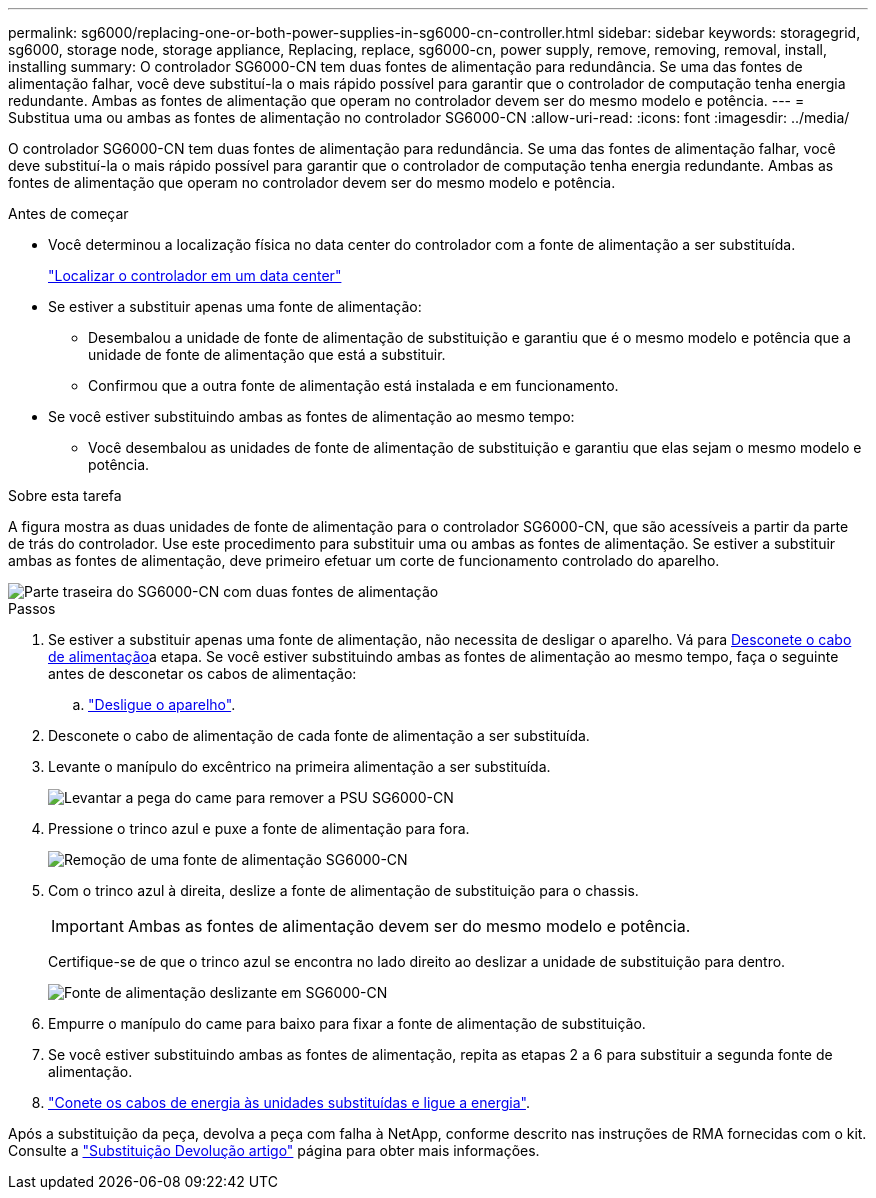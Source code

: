 ---
permalink: sg6000/replacing-one-or-both-power-supplies-in-sg6000-cn-controller.html 
sidebar: sidebar 
keywords: storagegrid, sg6000, storage node, storage appliance, Replacing, replace, sg6000-cn, power supply, remove, removing, removal, install, installing 
summary: O controlador SG6000-CN tem duas fontes de alimentação para redundância. Se uma das fontes de alimentação falhar, você deve substituí-la o mais rápido possível para garantir que o controlador de computação tenha energia redundante. Ambas as fontes de alimentação que operam no controlador devem ser do mesmo modelo e potência. 
---
= Substitua uma ou ambas as fontes de alimentação no controlador SG6000-CN
:allow-uri-read: 
:icons: font
:imagesdir: ../media/


[role="lead"]
O controlador SG6000-CN tem duas fontes de alimentação para redundância. Se uma das fontes de alimentação falhar, você deve substituí-la o mais rápido possível para garantir que o controlador de computação tenha energia redundante. Ambas as fontes de alimentação que operam no controlador devem ser do mesmo modelo e potência.

.Antes de começar
* Você determinou a localização física no data center do controlador com a fonte de alimentação a ser substituída.
+
link:locating-controller-in-data-center.html["Localizar o controlador em um data center"]

* Se estiver a substituir apenas uma fonte de alimentação:
+
** Desembalou a unidade de fonte de alimentação de substituição e garantiu que é o mesmo modelo e potência que a unidade de fonte de alimentação que está a substituir.
** Confirmou que a outra fonte de alimentação está instalada e em funcionamento.


* Se você estiver substituindo ambas as fontes de alimentação ao mesmo tempo:
+
** Você desembalou as unidades de fonte de alimentação de substituição e garantiu que elas sejam o mesmo modelo e potência.




.Sobre esta tarefa
A figura mostra as duas unidades de fonte de alimentação para o controlador SG6000-CN, que são acessíveis a partir da parte de trás do controlador. Use este procedimento para substituir uma ou ambas as fontes de alimentação. Se estiver a substituir ambas as fontes de alimentação, deve primeiro efetuar um corte de funcionamento controlado do aparelho.

image::../media/sg6000_cn_power_supplies.gif[Parte traseira do SG6000-CN com duas fontes de alimentação]

.Passos
. Se estiver a substituir apenas uma fonte de alimentação, não necessita de desligar o aparelho. Vá para <<Unplug_the_power_cord,Desconete o cabo de alimentação>>a etapa. Se você estiver substituindo ambas as fontes de alimentação ao mesmo tempo, faça o seguinte antes de desconetar os cabos de alimentação:
+
.. link:shutting-down-sg6000-cn-controller.html["Desligue o aparelho"].


. [[Desconete_o_cabo_de_alimentação, start-2]]Desconete o cabo de alimentação de cada fonte de alimentação a ser substituída.
. Levante o manípulo do excêntrico na primeira alimentação a ser substituída.
+
image::../media/sg6000_cn_lift_cam_handle_psu.gif[Levantar a pega do came para remover a PSU SG6000-CN]

. Pressione o trinco azul e puxe a fonte de alimentação para fora.
+
image::../media/sg6000_cn_remove_power_supply.gif[Remoção de uma fonte de alimentação SG6000-CN]

. Com o trinco azul à direita, deslize a fonte de alimentação de substituição para o chassis.
+

IMPORTANT: Ambas as fontes de alimentação devem ser do mesmo modelo e potência.

+
Certifique-se de que o trinco azul se encontra no lado direito ao deslizar a unidade de substituição para dentro.

+
image::../media/sg6000_cn_insert_power_supply.gif[Fonte de alimentação deslizante em SG6000-CN]

. Empurre o manípulo do came para baixo para fixar a fonte de alimentação de substituição.
. Se você estiver substituindo ambas as fontes de alimentação, repita as etapas 2 a 6 para substituir a segunda fonte de alimentação.
. link:../installconfig/connecting-power-cords-and-applying-power-sg6000.html["Conete os cabos de energia às unidades substituídas e ligue a energia"].


Após a substituição da peça, devolva a peça com falha à NetApp, conforme descrito nas instruções de RMA fornecidas com o kit. Consulte a https://mysupport.netapp.com/site/info/rma["Substituição  Devolução artigo"^] página para obter mais informações.
